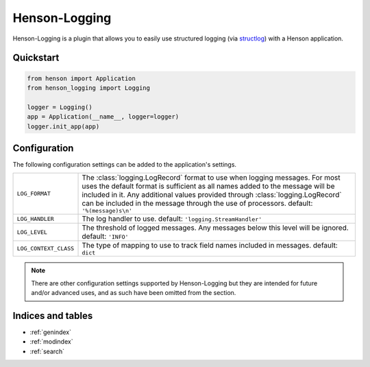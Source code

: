 ==============
Henson-Logging
==============

Henson-Logging is a plugin that allows you to easily use structured logging
(via `structlog <http://structlog.rtfd.org>`_) with a Henson application.

Quickstart
==========

.. code::

    from henson import Application
    from henson_logging import Logging

    logger = Logging()
    app = Application(__name__, logger=logger)
    logger.init_app(app)

.. todo:: Fix this API. It's awkward.

Configuration
=============

The following configuration settings can be added to the application's
settings.

===================== =========================================================
``LOG_FORMAT``        The :class:`logging.LogRecord` format to use when
                      logging messages. For most uses the default format is
                      sufficient as all names added to the message will be
                      included in it. Any additional values provided through
                      :class:`logging.LogRecord` can be included in the message
                      through the use of processors.
                      default: ``'%(message)s\n'``
``LOG_HANDLER``       The log handler to use.
                      default: ``'logging.StreamHandler'``
``LOG_LEVEL``         The threshold of logged messages. Any messages below this
                      level will be ignored.
                      default: ``'INFO'``
``LOG_CONTEXT_CLASS`` The type of mapping to use to track field names included
                      in messages.
                      default: ``dict``
===================== =========================================================

.. note::
    There are other configuration settings supported by Henson-Logging but they
    are intended for future and/or advanced uses, and as such have been omitted
    from the section.

Indices and tables
==================

* :ref:`genindex`
* :ref:`modindex`
* :ref:`search`

